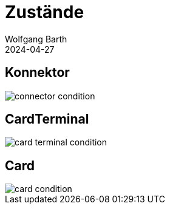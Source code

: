 = Zustände
:author: Wolfgang Barth
:revdate: 2024-04-27
:imagesdir: ../images

== Konnektor

image::connector-condition.svg[]

== CardTerminal

image::card-terminal-condition.svg[]

== Card

image::card-condition.svg[]